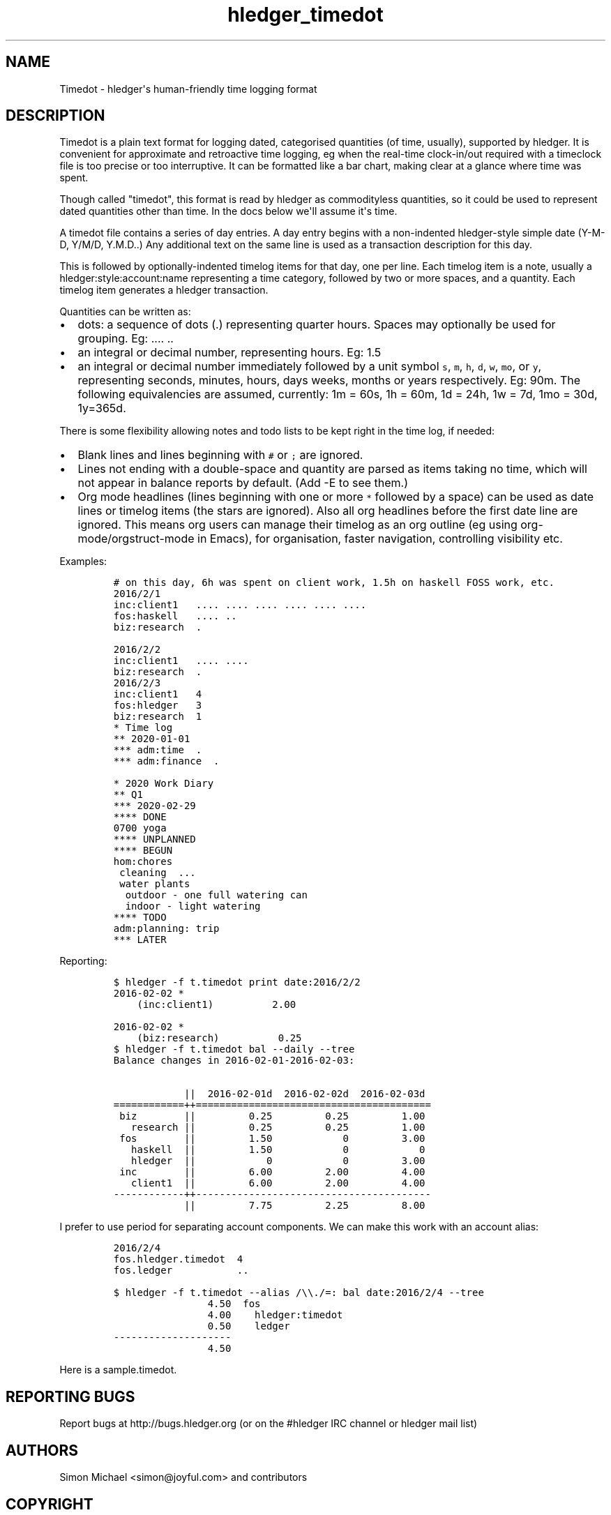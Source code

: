 
.TH "hledger_timedot" "5" "December 2020" "hledger 1.20.99" "hledger User Manuals"



.SH NAME
.PP
Timedot - hledger\[aq]s human-friendly time logging format
.SH DESCRIPTION
.PP
Timedot is a plain text format for logging dated, categorised quantities
(of time, usually), supported by hledger.
It is convenient for approximate and retroactive time logging, eg when
the real-time clock-in/out required with a timeclock file is too precise
or too interruptive.
It can be formatted like a bar chart, making clear at a glance where
time was spent.
.PP
Though called \[dq]timedot\[dq], this format is read by hledger as
commodityless quantities, so it could be used to represent dated
quantities other than time.
In the docs below we\[aq]ll assume it\[aq]s time.
.PP
A timedot file contains a series of day entries.
A day entry begins with a non-indented hledger-style simple date (Y-M-D,
Y/M/D, Y.M.D..) Any additional text on the same line is used as a
transaction description for this day.
.PP
This is followed by optionally-indented timelog items for that day, one
per line.
Each timelog item is a note, usually a hledger:style:account:name
representing a time category, followed by two or more spaces, and a
quantity.
Each timelog item generates a hledger transaction.
.PP
Quantities can be written as:
.IP \[bu] 2
dots: a sequence of dots (.) representing quarter hours.
Spaces may optionally be used for grouping.
Eg: ....
\&..
.IP \[bu] 2
an integral or decimal number, representing hours.
Eg: 1.5
.IP \[bu] 2
an integral or decimal number immediately followed by a unit symbol
\f[C]s\f[R], \f[C]m\f[R], \f[C]h\f[R], \f[C]d\f[R], \f[C]w\f[R],
\f[C]mo\f[R], or \f[C]y\f[R], representing seconds, minutes, hours, days
weeks, months or years respectively.
Eg: 90m.
The following equivalencies are assumed, currently: 1m = 60s, 1h = 60m,
1d = 24h, 1w = 7d, 1mo = 30d, 1y=365d.
.PP
There is some flexibility allowing notes and todo lists to be kept right
in the time log, if needed:
.IP \[bu] 2
Blank lines and lines beginning with \f[C]#\f[R] or \f[C];\f[R] are
ignored.
.IP \[bu] 2
Lines not ending with a double-space and quantity are parsed as items
taking no time, which will not appear in balance reports by default.
(Add -E to see them.)
.IP \[bu] 2
Org mode headlines (lines beginning with one or more \f[C]*\f[R]
followed by a space) can be used as date lines or timelog items (the
stars are ignored).
Also all org headlines before the first date line are ignored.
This means org users can manage their timelog as an org outline (eg
using org-mode/orgstruct-mode in Emacs), for organisation, faster
navigation, controlling visibility etc.
.PP
Examples:
.IP
.nf
\f[C]
# on this day, 6h was spent on client work, 1.5h on haskell FOSS work, etc.
2016/2/1
inc:client1   .... .... .... .... .... ....
fos:haskell   .... ..
biz:research  .

2016/2/2
inc:client1   .... ....
biz:research  .
\f[R]
.fi
.IP
.nf
\f[C]
2016/2/3
inc:client1   4
fos:hledger   3
biz:research  1
\f[R]
.fi
.IP
.nf
\f[C]
* Time log
** 2020-01-01
*** adm:time  .
*** adm:finance  .
\f[R]
.fi
.IP
.nf
\f[C]
* 2020 Work Diary
** Q1
*** 2020-02-29
**** DONE
0700 yoga
**** UNPLANNED
**** BEGUN
hom:chores
 cleaning  ...
 water plants
  outdoor - one full watering can
  indoor - light watering
**** TODO
adm:planning: trip
*** LATER
\f[R]
.fi
.PP
Reporting:
.IP
.nf
\f[C]
$ hledger -f t.timedot print date:2016/2/2
2016-02-02 *
    (inc:client1)          2.00

2016-02-02 *
    (biz:research)          0.25
\f[R]
.fi
.IP
.nf
\f[C]
$ hledger -f t.timedot bal --daily --tree
Balance changes in 2016-02-01-2016-02-03:

            ||  2016-02-01d  2016-02-02d  2016-02-03d 
============++========================================
 biz        ||         0.25         0.25         1.00 
   research ||         0.25         0.25         1.00 
 fos        ||         1.50            0         3.00 
   haskell  ||         1.50            0            0 
   hledger  ||            0            0         3.00 
 inc        ||         6.00         2.00         4.00 
   client1  ||         6.00         2.00         4.00 
------------++----------------------------------------
            ||         7.75         2.25         8.00 
\f[R]
.fi
.PP
I prefer to use period for separating account components.
We can make this work with an account alias:
.IP
.nf
\f[C]
2016/2/4
fos.hledger.timedot  4
fos.ledger           ..
\f[R]
.fi
.IP
.nf
\f[C]
$ hledger -f t.timedot --alias /\[rs]\[rs]./=: bal date:2016/2/4 --tree
                4.50  fos
                4.00    hledger:timedot
                0.50    ledger
--------------------
                4.50
\f[R]
.fi
.PP
Here is a sample.timedot.


.SH "REPORTING BUGS"
Report bugs at http://bugs.hledger.org
(or on the #hledger IRC channel or hledger mail list)

.SH AUTHORS
Simon Michael <simon@joyful.com> and contributors

.SH COPYRIGHT

Copyright (C) 2007-2020 Simon Michael.
.br
Released under GNU GPL v3 or later.

.SH SEE ALSO
hledger(1), hledger\-ui(1), hledger\-web(1),
hledger_csv(5), hledger_journal(5), hledger_timeclock(5), hledger_timedot(5),
ledger(1)
